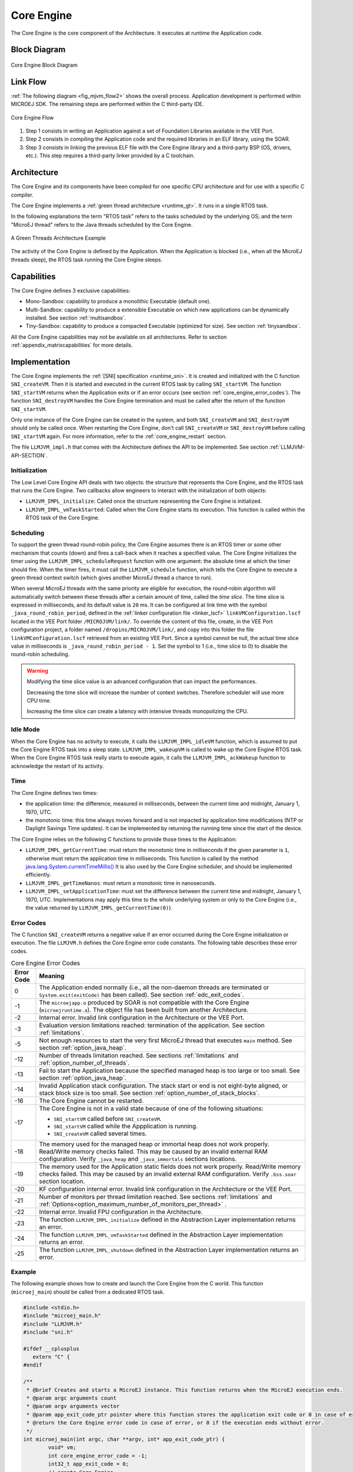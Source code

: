 .. _core_engine:

===========
Core Engine
===========


The Core Engine is the core component of the Architecture.
It executes at runtime the Application code.

Block Diagram
=============

.. figure:: images/mjvm_block-diagram.png
   :alt: Core Engine Block Diagram
   :align: center

   Core Engine Block Diagram

Link Flow
=========

:ref:`The following diagram <fig_mjvm_flow2>` shows the overall process. 
Application development is performed within MICROEJ SDK.
The remaining steps are performed within the C third-party IDE.

.. _fig_mjvm_flow2:
.. figure:: images/mjvm_flow2.*
   :alt: Core Engine Flow
   :align: center
   :scale: 80%

   Core Engine Flow

1. Step 1 consists in writing an Application against a set of
   Foundation Libraries available in the VEE Port.

2. Step 2 consists in compiling the Application code and the
   required libraries in an ELF library, using the SOAR.

3. Step 3 consists in linking the previous ELF file with the 
   Core Engine library and a third-party BSP (OS, drivers, etc.). This
   step requires a third-party linker provided by a C toolchain.


Architecture
============

The Core Engine and its components have been compiled for one
specific CPU architecture and for use with a specific C compiler.

The Core Engine implements a :ref:`green thread architecture <runtime_gt>`. It runs in a single RTOS task. 

In the following explanations the term "RTOS
task" refers to the tasks scheduled by the underlying OS; and the term
"MicroEJ thread" refers to the Java threads scheduled by the Core Engine.

.. figure:: images/mjvm_gt.png
   :alt: A Green Threads Architecture Example
   :align: center

   A Green Threads Architecture Example

The activity of the Core Engine is defined by the Application. When
the Application is blocked (i.e., when all the MicroEJ threads
sleep), the RTOS task running the Core Engine sleeps.


.. _core_engine_capabilities:

Capabilities
============

The Core Engine defines 3 exclusive capabilities:

-  Mono-Sandbox: capability to produce a monolithic Executable
   (default one).

-  Multi-Sandbox: capability to produce a extensible Executable on
   which new applications can be dynamically installed. See section
   :ref:`multisandbox`.

-  Tiny-Sandbox: capability to produce a compacted Executable
   (optimized for size). See section :ref:`tinysandbox`.

All the Core Engine capabilities may not be available on all
architectures. Refer to section :ref:`appendix_matrixcapabilities`
for more details.


.. _core_engine_implementation:

Implementation
==============

The Core Engine implements the :ref:`[SNI] specification <runtime_sni>`. 
It is created and initialized with the C function ``SNI_createVM``.
Then it is started and executed in the current RTOS task by calling ``SNI_startVM``.
The function ``SNI_startVM`` returns when the Application exits or if
an error occurs (see section :ref:`core_engine_error_codes`).
The function ``SNI_destroyVM`` handles the Core Engine termination 
and must be called after the return of the function ``SNI_startVM``.

Only one instance of the Core Engine can be created in the system, 
and both ``SNI_createVM`` and ``SNI_destroyVM`` should only be called once. 
When restarting the Core Engine, don't call ``SNI_createVM`` or ``SNI_destroyVM`` 
before calling ``SNI_startVM`` again.
For more information, refer to the :ref:`core_engine_restart` section.

The file ``LLMJVM_impl.h`` that comes with the Architecture defines the API
to be implemented. See section :ref:`LLMJVM-API-SECTION`.

Initialization
--------------

The Low Level Core Engine API deals with two objects: the
structure that represents the Core Engine, and the RTOS task that runs the
Core Engine. Two callbacks allow engineers to interact with the
initialization of both objects:

-  ``LLMJVM_IMPL_initialize``: Called once the structure representing
   the Core Engine is initialized.

-  ``LLMJVM_IMPL_vmTaskStarted``: Called when the Core Engine starts its
   execution. This function is called within the RTOS task of the
   Core Engine.

Scheduling
----------

To support the green thread round-robin policy, the Core Engine assumes
there is an RTOS timer or some other mechanism that counts (down) and
fires a call-back when it reaches a specified value. The Core Engine
initializes the timer using the ``LLMJVM_IMPL_scheduleRequest`` function
with one argument: the absolute time at which the timer should fire.
When the timer fires, it must call the ``LLMJVM_schedule`` function,
which tells the Core Engine to execute a green thread context switch (which
gives another MicroEJ thread a chance to run).

When several MicroEJ threads with the same priority are eligible for execution,
the round-robin algorithm will automatically switch between these threads after a certain amount of time, 
called the `time slice`. 
The time slice is expressed in milliseconds, and its default value is ``20`` ms. 
It can be configured at link time with the symbol
``_java_round_robin_period``, defined in the :ref:`linker configuration file <linker_lscf>` 
``linkVMConfiguration.lscf`` located in the VEE Port folder ``/MICROJVM/link/``.
To override the content of this file, create, in the VEE Port configuration project,
a folder named ``/dropins/MICROJVM/link/``, and copy into this folder the file
``linkVMConfiguration.lscf`` retrieved from an existing VEE Port.
Since a symbol cannot be null, the actual time slice value in milliseconds is
``_java_round_robin_period - 1``. Set the symbol to 1 (i.e., time slice to 0) 
to disable the round-robin scheduling.

.. warning::
	Modifying the time slice value is an advanced configuration that
	can impact the performances.
	
	Decreasing the time slice will increase the number of context switches.
	Therefore scheduler will use more CPU time.
	
	Increasing the time slice can create a latency with intensive threads
	monopolizing the CPU.



Idle Mode
---------

When the Core Engine has no activity to execute, it calls the
``LLMJVM_IMPL_idleVM`` function, which is assumed to put the Core Engine RTOS task
into a sleep state. ``LLMJVM_IMPL_wakeupVM`` is called
to wake up the Core Engine RTOS task. When the Core Engine RTOS task really starts to
execute again, it calls the ``LLMJVM_IMPL_ackWakeup`` function to
acknowledge the restart of its activity.

Time
----

The Core Engine defines two times:

-  the application time: the difference, measured in milliseconds,
   between the current time and midnight, January 1, 1970, UTC.

-  the monotonic time: this time always moves forward and is not impacted 
   by application time modifications (NTP or Daylight Savings Time updates).
   It can be implemented by returning the running time since the start of 
   the device.

The Core Engine relies on the following C functions to provide those times
to the Application:

-  ``LLMJVM_IMPL_getCurrentTime``: must return the monotonic time in 
   milliseconds if the given parameter is ``1``, otherwise must return the 
   application time in milliseconds. 
   This function is called by the method `java.lang.System.currentTimeMillis()`_
   It is also used by the Core Engine 
   scheduler, and should be implemented efficiently.

-  ``LLMJVM_IMPL_getTimeNanos``: must return a monotonic time in
   nanoseconds.

-  ``LLMJVM_IMPL_setApplicationTime``: must set the difference between
   the current time and midnight, January 1, 1970, UTC.
   Implementations may apply this time to the whole underlying system
   or only to the Core Engine (i.e., the value returned by
   ``LLMJVM_IMPL_getCurrentTime(0)``).

.. _java.lang.System.currentTimeMillis(): https://repository.microej.com/javadoc/microej_5.x/apis/java/lang/System.html#currentTimeMillis--

.. _core_engine_error_codes:

Error Codes
-----------

The C function ``SNI_createVM`` returns a negative value if an error 
occurred during the Core Engine initialization or execution.
The file ``LLMJVM.h`` defines the Core Engine error code constants.
The following table describes these error codes.

.. table:: Core Engine Error Codes

   +-------------+-------------------------------------------------------------+
   | Error Code  | Meaning                                                     |
   +=============+=============================================================+
   | 0           | The Application ended normally (i.e., all the               |
   |             | non-daemon threads are terminated or                        |
   |             | ``System.exit(exitCode)`` has been called).                 |
   |             | See section :ref:`edc_exit_codes`.                          |
   +-------------+-------------------------------------------------------------+
   | -1          | The ``microejapp.o`` produced by SOAR is not compatible     |
   |             | with the Core Engine (``microejruntime.a``).                |
   |             | The object file has been built from another                 |
   |             | Architecture.                                               |
   +-------------+-------------------------------------------------------------+
   | -2          | Internal error. Invalid link configuration in the           |
   |             | Architecture or the VEE Port.                               |
   +-------------+-------------------------------------------------------------+
   | -3          | Evaluation version limitations reached: termination of      |
   |             | the application. See section :ref:`limitations`.            |
   +-------------+-------------------------------------------------------------+
   | -5          | Not enough resources to start the very first MicroEJ        |
   |             | thread that executes ``main`` method. See section           |
   |             | :ref:`option_java_heap`.                                    |
   +-------------+-------------------------------------------------------------+
   | -12         | Number of threads limitation reached. See sections          |
   |             | :ref:`limitations` and :ref:`option_number_of_threads`.     |
   +-------------+-------------------------------------------------------------+
   | -13         | Fail to start the Application because the                   |
   |             | specified managed heap is too large or too small.           |
   |             | See section :ref:`option_java_heap`.                        |
   +-------------+-------------------------------------------------------------+
   | -14         | Invalid Application stack configuration. The                |
   |             | stack start or end is not eight-byte aligned, or stack      |
   |             | block size is too small. See section                        |
   |             | :ref:`option_number_of_stack_blocks`.                       |
   +-------------+-------------------------------------------------------------+
   | -16         | The Core Engine cannot be restarted.                        |
   +-------------+-------------------------------------------------------------+
   | -17         | The Core Engine is not in a valid state because             |
   |             | of one of the following situations:                         |
   |             |                                                             |
   |             | - ``SNI_startVM`` called before ``SNI_createVM``.           |
   |             |                                                             |
   |             | - ``SNI_startVM`` called while the                          |
   |             |   Appplication is running.                                  |
   |             |                                                             |
   |             | - ``SNI_createVM`` called several times.                    |
   +-------------+-------------------------------------------------------------+
   | -18         | The memory used for the managed heap or immortal heap       |
   |             | does not work properly. Read/Write memory checks            |
   |             | failed. This may be caused by an invalid external RAM       |
   |             | configuration. Verify ``_java_heap`` and                    |
   |             | ``_java_immortals`` sections locations.                     |
   +-------------+-------------------------------------------------------------+
   | -19         | The memory used for the  Application static                 |
   |             | fields does not work properly. Read/Write memory checks     |
   |             | failed. This may be caused by an invalid external RAM       |
   |             | configuration. Verify ``.bss.soar`` section location.       |
   +-------------+-------------------------------------------------------------+
   | -20         | KF configuration internal error. Invalid link               |
   |             | configuration in the Architecture or the VEE Port.          |
   +-------------+-------------------------------------------------------------+
   | -21         | Number of monitors per thread limitation reached.           |
   |             | See sections :ref:`limitations` and                         |
   |             | :ref:`Options<option_maximum_number_of_monitors_per_thread>`|
   |             | .                                                           |
   +-------------+-------------------------------------------------------------+
   | -22         | Internal error. Invalid FPU configuration in the            |
   |             | Architecture.                                               |
   +-------------+-------------------------------------------------------------+
   | -23         | The function ``LLMJVM_IMPL_initialize`` defined in the      |
   |             | Abstraction Layer implementation returns an error.          |
   +-------------+-------------------------------------------------------------+
   | -24         | The function ``LLMJVM_IMPL_vmTaskStarted`` defined in the   |
   |             | Abstraction Layer implementation returns an error.          |
   +-------------+-------------------------------------------------------------+
   | -25         | The function ``LLMJVM_IMPL_shutdown`` defined in the        |
   |             | Abstraction Layer implementation returns an error.          |
   +-------------+-------------------------------------------------------------+


Example
-------

The following example shows how to create and launch the Core
Engine from the C world. This function (``microej_main``) should be called
from a dedicated RTOS task.

.. code:: c

	#include <stdio.h>
	#include "microej_main.h"
	#include "LLMJVM.h"
	#include "sni.h"

	#ifdef __cplusplus
	   extern "C" {
	#endif

	/**
	 * @brief Creates and starts a MicroEJ instance. This function returns when the MicroEJ execution ends.
	 * @param argc arguments count
	 * @param argv arguments vector
	 * @param app_exit_code_ptr pointer where this function stores the application exit code or 0 in case of error in the Core Engine. May be null.
	 * @return the Core Engine error code in case of error, or 0 if the execution ends without error.
	 */
	int microej_main(int argc, char **argv, int* app_exit_code_ptr) {
		void* vm;
		int core_engine_error_code = -1;
		int32_t app_exit_code = 0;
		// create Core Engine
		vm = SNI_createVM();

		if (vm == NULL) {
			printf("MicroEJ initialization error.\n");
		} else {
			printf("MicroEJ START\n");

			// Error codes documentation is available in LLMJVM.h
			core_engine_error_code = (int)SNI_startVM(vm, argc, argv);

			if (core_engine_error_code < 0) {
				// Error occurred
				if (core_engine_error_code == LLMJVM_E_EVAL_LIMIT) {
					printf("Evaluation limits reached.\n");
				} else {
					printf("MicroEJ execution error (err = %d).\n", (int) core_engine_error_code);
				}
			} else {
				// Core Engine execution ends normally
				app_exit_code = SNI_getExitCode(vm);
				printf("MicroEJ END (exit code = %d)\n", (int) app_exit_code);
			}

			// delete Core Engine
			SNI_destroyVM(vm);
		}

		if(app_exit_code_ptr != NULL){
			*app_exit_code_ptr = (int)app_exit_code;
		}

		return core_engine_error_code;
	}

	#ifdef __cplusplus
	   }
	#endif
   
.. _core_engine_restart:

Restart the Core Engine
-----------------------  

The Core Engine supports the restart of the Application after the end of its execution. 
The application stops when all non-daemon threads are terminated or when ``System.exit(exitCode)`` is called. 
When the application ends, the C function ``SNI_startVM`` returns.

To restart the application, call again the ``SNI_startVM`` function (see the following pattern).

.. code:: c
	
	// create Core Engine (called only once)
	vm = SNI_createVM();
	...
	// start a new execution of the Application at each iteration of the loop
	while(...){
		...
		core_engine_error_code = SNI_startVM(vm, argc, argv);
		...
		// Get exit status passed to System.exit() 
		app_exit_code = SNI_getExitCode(vm);
		...
	}
	... 
	// delete Core Engine (called before stopping the whole system)
	SNI_destroyVM(vm);


.. note::

   Please note that while the Core Engine supports restart, :ref:`MicroUI <section_microui>` does not. 
   Attempting to restart the Application on a VEE Port with UI support may result in undefined behavior.
     

.. _vm_dump:

Dump the States of the Core Engine
----------------------------------

The internal Core Engine function called ``LLMJVM_dump`` allows
you to dump the state of all MicroEJ threads: name, priority, stack
trace, etc. This function must only be called from the MicroJvm virtual machine thread context and only from a native function or callback.
Calling this function from another context may lead to undefined behavior and should be done only for debug purpose.

This is an example of a dump:

.. code-block::

      =================================== VM Dump ====================================
      Java threads count: 3
      Peak java threads count: 3
      Total created java threads: 3
      Last executed native function: 0x90035E3D
      Last executed external hook function: 0x00000000
      State: running
      --------------------------------------------------------------------------------
      Java Thread[1026]
      name="main" prio=5 state=RUNNING max_java_stack=456 current_java_stack=184
      
      java.lang.MainThread@0xC0083C7C:
          at (native) [0x90003F65]
          at com.microej.demo.widget.main.MainPage.getContentWidget(MainPage.java:95)
              Object References:
                  - com.microej.demo.widget.main.MainPage@0xC00834E0
                  - com.microej.demo.widget.main.MainPage$1@0xC0082184
                  - java.lang.Thread@0xC0082194
                  - java.lang.Thread@0xC0082194
          at com.microej.demo.widget.common.Navigation.createRootWidget(Navigation.java:104)
              Object References:
                  - com.microej.demo.widget.main.MainPage@0xC00834E0
          at com.microej.demo.widget.common.Navigation.createDesktop(Navigation.java:88)
              Object References:
                  - com.microej.demo.widget.main.MainPage@0xC00834E0
                  - ej.mwt.stylesheet.CachedStylesheet@0xC00821DC
          at com.microej.demo.widget.common.Navigation.main(Navigation.java:40)
              Object References:
                  - com.microej.demo.widget.main.MainPage@0xC00834E0
          at java.lang.MainThread.run(Thread.java:855)
              Object References:
                  - java.lang.MainThread@0xC0083C7C
          at java.lang.Thread.runWrapper(Thread.java:464)
              Object References:
                  - java.lang.MainThread@0xC0083C7C
          at java.lang.Thread.callWrapper(Thread.java:449)
      --------------------------------------------------------------------------------
      Java Thread[1281]
      name="UIPump" prio=5 state=WAITING timeout(ms)=INF max_java_stack=120 current_java_stack=117
      external event: status=waiting
      
      java.lang.Thread@0xC0083628:
          at ej.microui.MicroUIPump.read(Unknown Source)
              Object References:
                  - ej.microui.display.DisplayPump@0xC0083640
          at ej.microui.MicroUIPump.run(MicroUIPump.java:176)
              Object References:
                  - ej.microui.display.DisplayPump@0xC0083640
          at java.lang.Thread.run(Thread.java:311)
              Object References:
                  - java.lang.Thread@0xC0083628
          at java.lang.Thread.runWrapper(Thread.java:464)
              Object References:
                  - java.lang.Thread@0xC0083628
          at java.lang.Thread.callWrapper(Thread.java:449)
      --------------------------------------------------------------------------------
      Java Thread[1536]
      name="Thread1" prio=5 state=READY max_java_stack=60 current_java_stack=57
      
      java.lang.Thread@0xC0082194:
          at java.lang.Thread.runWrapper(Unknown Source)
              Object References:
                  - java.lang.Thread@0xC0082194
          at java.lang.Thread.callWrapper(Thread.java:449)
      ================================================================================
      
      ============================== Garbage Collector ===============================
      State: Stopped
      Last analyzed object: null
      Total memory: 15500
      Current allocated memory: 7068
      Current free memory: 8432
      Allocated memory after last GC: 0
      Free memory after last GC: 15500
      ================================================================================
      
      =============================== Native Resources ===============================
      Id         CloseFunc  Owner            Description
      --------------------------------------------------------------------------------
      ================================================================================

See :ref:`stack_trace_reader` for additional info related to working with VM dumps.

.. _vm_dump_fault_handler:

Dump The State Of All MicroEJ Threads From A Fault Handler
~~~~~~~~~~~~~~~~~~~~~~~~~~~~~~~~~~~~~~~~~~~~~~~~~~~~~~~~~~

It is recommended to call the ``LLMJVM_dump`` API as a last resort in a fault handler.
Calling ``LLMJVM_dump`` is undefined if the VM is not paused.
The call to ``LLMJVM_dump`` MUST be done last in the fault handler.

.. _vm_dump_debugger:

Trigger VM Dump From Debugger
~~~~~~~~~~~~~~~~~~~~~~~~~~~~~


To trigger a VM dump from the debugger, set the PC register to the ``LLMJVM_dump`` physical memory address.

The symbol for the ``LLMJVM_dump`` API is defined in the header file ``LLMJVM.h``.
Search for this symbol in the appropriate C toolchain ``.map`` file.

.. note::

   ``LLMJVM_dump`` (in ``LLMJVM.h``) needs to be called explicitly.
   A linker optimization may remove the symbol if it is not used anywhere in the code.

Requirements:

* Embedded debugger is attached and the processor is halted in an exception handler.
* A way to read stdout (usually UART).

.. _core_engine.check_integrity:

Check Internal Structure Integrity
----------------------------------

The internal Core Engine function called ``LLMJVM_checkIntegrity`` checks the internal structure integrity of the MicroJvm virtual machine and returns its checksum.

- If an integrity error is detected, the ``LLMJVM_on_CheckIntegrity_error`` hook is called and this method returns ``0``.
- If no integrity error is detected, a non-zero checksum is returned.

This function must only be called from the MicroJvm virtual machine thread context and only from a native function or callback.
Calling this function multiple times in a native function must always produce the same checksum.
If the checksums returned are different, a corruption must have occurred.

Please note that returning a non-zero checksum does not mean the MicroJvm virtual machine data has not been corrupted,
as it is not possible for the MicroJvm virtual machine to detect the complete memory integrity.

MicroJvm virtual machine internal structures allowed to be modified by a native function are not taken into account for the checksum computation.
The internal structures allowed are:

- basetype fields in Java objects or content of Java arrays of base type,
- internal structures modified by a ``LLMJVM`` function call (e.g. set a pending Java exception, suspend or resume the Java thread, register a resource, ...).

This function affects performance and should only be used for debug purpose.
A typical use of this API is to verify that a native implementation does not corrupt the internal structures:

.. code-block:: java

   void Java_com_mycompany_MyClass_myNativeFunction(void) {
   		int32_t crcBefore = LLMJVM_checkIntegrity();
   		myNativeFunctionDo();
        int32_t crcAfter = LLMJVM_checkIntegrity();
        if(crcBefore != crcAfter){
        	// Corrupted MicroJVM virtual machine internal structures
        	while(1);
        }
   }


Generic Output
==============

The `System.err`_ stream is connected to the `System.out`_ print
stream. See below for how to configure the destination of these streams.

.. _System.err: https://repository.microej.com/javadoc/microej_5.x/apis/java/lang/System.html#err
.. _System.out: https://repository.microej.com/javadoc/microej_5.x/apis/java/lang/System.html#out

.. _core_engine_link:

Link
====

Several sections are defined by the Core Engine. Each section must be linked by the third-party linker.
Read-Only (RO) sections can be placed in writable memories. 
In such cases, it is the responsibility of the BSP to prevent these sections from being written.

Starting from Architecture ``8.x``, sections have been renamed to follow the standard ELF naming convention.

.. tabs::

    .. tab:: Linker Sections (Architecture ``8.x``)

        .. table:: 
        
            +--------------------------------+-----------------------------+-------------+------------+
            | Section name                   | Aim                         | Location    | Alignment  |
            |                                |                             |             | (in bytes) |
            +================================+=============================+=============+============+
            | ``.bss.microej.heap``          | Application heap            | RW          | 4          |
            +--------------------------------+-----------------------------+-------------+------------+
            | ``.bss.microej.immortals``     | Application immortal heap   | RW          | 4          |
            |                                |                             |             |            |
            +--------------------------------+-----------------------------+-------------+------------+
            | ``.bss.microej.stacks``        | Application threads stack   | RW [1]_     | 8          |
            |                                | blocks                      |             |            |
            +--------------------------------+-----------------------------+-------------+------------+
            | ``.bss.microej.statics``       | Application static fields   | RW          | 8          |
            +--------------------------------+-----------------------------+-------------+------------+
            | ``.rodata.microej.resource.*`` | Application resources       | RO          | 16         |
            |                                | (one section per resource)  |             |            |
            +--------------------------------+-----------------------------+-------------+------------+
            | ``.rodata.microej.soar``       | Application and library     | RO          | 16         |
            |                                | code                        |             |            |
            +--------------------------------+-----------------------------+-------------+------------+
            | ``.bss.microej.runtime``       | Core Engine                 | RW [1]_     | 8          |
            |                                | internal structures         |             |            |
            +--------------------------------+-----------------------------+-------------+------------+
            | ``.text.__icetea__*``          | Core Engine                 | RX          | ISA        |
            |                                | generated code              |             | Specific   |
            +--------------------------------+-----------------------------+-------------+------------+

        .. note::
            
            During its startup, the Core Engine automatically zero-initializes the sections ``.bss.microej.runtime``, ``.bss.microej.heap``, and ``.bss.microej.immortals``. 

    .. tab:: Linker Sections (Architecture ``7.x``)

        .. table:: 
                
            +-----------------------------+-----------------------------+-------------+------------+
            | Section name                | Aim                         | Location    | Alignment  |
            |                             |                             |             | (in bytes) |
            +=============================+=============================+=============+============+
            | ``_java_heap``              | Application heap            | RW          | 4          |
            +-----------------------------+-----------------------------+-------------+------------+
            | ``_java_immortals``         | Application immortal heap   | RW          | 4          |
            |                             |                             |             |            |
            +-----------------------------+-----------------------------+-------------+------------+
            | ``.bss.vm.stacks.java``     | Application threads stack   | RW [1]_     | 8          |
            |                             | blocks                      |             |            |
            +-----------------------------+-----------------------------+-------------+------------+
            | ``.bss.soar``               | Application static fields   | RW          | 8          |
            +-----------------------------+-----------------------------+-------------+------------+
            | ``.rodata.resources``       | Application resources       | RO          | 16         |
            |                             |                             |             |            |
            +-----------------------------+-----------------------------+-------------+------------+
            | ``.text.soar``              | Application and library     | RO          | 16         |
            |                             | code                        |             |            |
            +-----------------------------+-----------------------------+-------------+------------+
            | ``ICETEA_HEAP``             | Core Engine                 | RW [1]_     | 8          |
            |                             | internal structures         |             |            |
            +-----------------------------+-----------------------------+-------------+------------+
            | ``.text.__icetea__*``       | Core Engine                 | RX          | ISA        |
            |                             | generated code              |             | Specific   |
            +-----------------------------+-----------------------------+-------------+------------+

        .. note::
            
            During its startup, the Core Engine automatically zero-initializes the sections ``ICETEA_HEAP``, ``_java_heap``, and ``_java_immortals``. 

.. [1]
   Among all RW sections, those should be always placed into internal RAM for performance purpose.

Dependencies
============

The Core Engine requires an implementation of its low level APIs
in order to run. Refer to the chapter :ref:`core_engine_implementation` for more
information.


Installation
============

The Core Engine and its components are mandatory. 
By default, it is configured with Mono-Sandbox capability.
See the :ref:`core_engine_capabilities` section to update the Core Engine with Multi-Sandbox or Tiny-Sandbox capability.

Abstraction Layer
=================

Core Engine Abstraction Layer implementations can be found on `MicroEJ Github`_ for several RTOS.

.. _MicroEJ Github: https://github.com/orgs/MicroEJ/repositories?q=AbstractionLayer-Core&type=all&language=&sort=

.. _memory-considerations:

Memory Considerations
=====================

The memory consumption of main Core Engine runtime elements are described in :ref:`the table below <table-memory>`. 

.. _table-memory:
.. table:: Memory Considerations

   +-----------+-----------+-----------------+-----------------+-----------------+
   | Runtime   | Memory    | Size in bytes   | Size in bytes   | Size in bytes   |
   | element   |           | (Mono-sandbox)  | (Multi-Sandbox) | (Tiny-Sandbox)  |
   +===========+===========+=================+=================+=================+
   | Object    | RW        | 4               | 8 (+4)          | 4               |
   | Header    |           |                 |                 |                 |
   +-----------+-----------+-----------------+-----------------+-----------------+
   | Thread    | RW        | 168             | 192 (+24)       | 168             |
   +-----------+-----------+-----------------+-----------------+-----------------+
   | Stack     | RW        | 12              | 20 (+8)         | 12              |
   | Frame     |           |                 |                 |                 |
   | Header    |           |                 |                 |                 |
   +-----------+-----------+-----------------+-----------------+-----------------+
   | Class     | RO        | 32              | 36 (+4)         | 32              |
   | Type      |           |                 |                 |                 |
   +-----------+-----------+-----------------+-----------------+-----------------+
   | Interface | RO        | 16              | 24 (+8)         | 16              |
   | Type      |           |                 |                 |                 |
   +-----------+-----------+-----------------+-----------------+-----------------+

.. note::
	To get the full size of an Object, search for the type in the :ref:`SOAR Information File <soar_info_file>` and read the attribute ``instancesize`` (this includes the Object header). 

.. note::
	To get the full size of a Stack Frame, search for the method in the :ref:`SOAR Information File <soar_info_file>` and read the attribute ``stacksize`` (this includes the Stack Frame header). 

Use
===

Refer to the :ref:`MicroEJ Runtime <runtime_core_libraries>` documentation.

..
   | Copyright 2008-2023, MicroEJ Corp. Content in this space is free 
   for read and redistribute. Except if otherwise stated, modification 
   is subject to MicroEJ Corp prior approval.
   | MicroEJ is a trademark of MicroEJ Corp. All other trademarks and 
   copyrights are the property of their respective owners.

